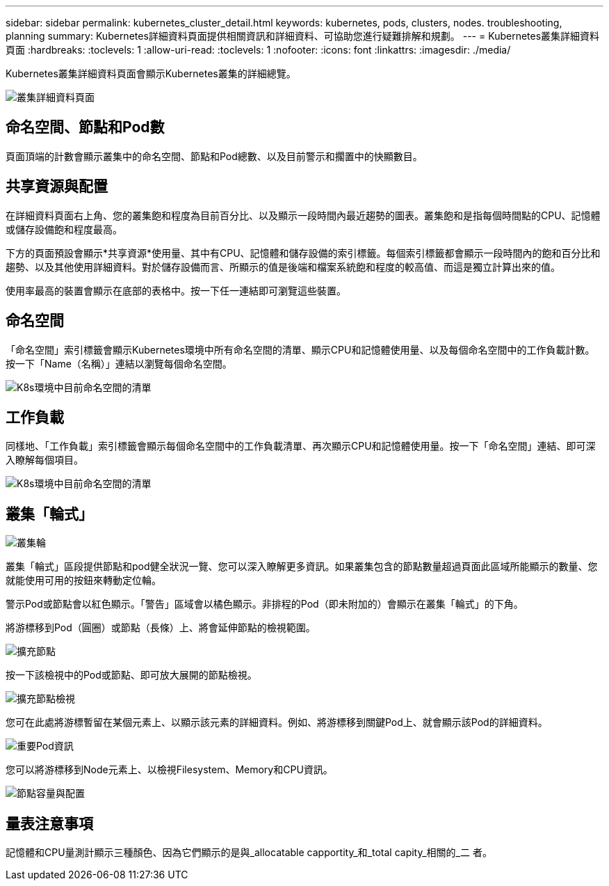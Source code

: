 ---
sidebar: sidebar 
permalink: kubernetes_cluster_detail.html 
keywords: kubernetes, pods, clusters, nodes. troubleshooting, planning 
summary: Kubernetes詳細資料頁面提供相關資訊和詳細資料、可協助您進行疑難排解和規劃。 
---
= Kubernetes叢集詳細資料頁面
:hardbreaks:
:toclevels: 1
:allow-uri-read: 
:toclevels: 1
:nofooter: 
:icons: font
:linkattrs: 
:imagesdir: ./media/


[role="lead"]
Kubernetes叢集詳細資料頁面會顯示Kubernetes叢集的詳細總覽。

image:Kubernetes_Detail_Page_new.png["叢集詳細資料頁面"]



== 命名空間、節點和Pod數

頁面頂端的計數會顯示叢集中的命名空間、節點和Pod總數、以及目前警示和擱置中的快顯數目。



== 共享資源與配置

在詳細資料頁面右上角、您的叢集飽和程度為目前百分比、以及顯示一段時間內最近趨勢的圖表。叢集飽和是指每個時間點的CPU、記憶體或儲存設備飽和程度最高。

下方的頁面預設會顯示*共享資源*使用量、其中有CPU、記憶體和儲存設備的索引標籤。每個索引標籤都會顯示一段時間內的飽和百分比和趨勢、以及其他使用詳細資料。對於儲存設備而言、所顯示的值是後端和檔案系統飽和程度的較高值、而這是獨立計算出來的值。

使用率最高的裝置會顯示在底部的表格中。按一下任一連結即可瀏覽這些裝置。



== 命名空間

「命名空間」索引標籤會顯示Kubernetes環境中所有命名空間的清單、顯示CPU和記憶體使用量、以及每個命名空間中的工作負載計數。按一下「Name（名稱）」連結以瀏覽每個命名空間。

image:Kubernetes_Namespace_tab_new.png["K8s環境中目前命名空間的清單"]



== 工作負載

同樣地、「工作負載」索引標籤會顯示每個命名空間中的工作負載清單、再次顯示CPU和記憶體使用量。按一下「命名空間」連結、即可深入瞭解每個項目。

image:Kubernetes_Workloads_tab_new.png["K8s環境中目前命名空間的清單"]



== 叢集「輪式」

image:Kubernetes_Wheel_Section.png["叢集輪"]

叢集「輪式」區段提供節點和pod健全狀況一覽、您可以深入瞭解更多資訊。如果叢集包含的節點數量超過頁面此區域所能顯示的數量、您就能使用可用的按鈕來轉動定位輪。

警示Pod或節點會以紅色顯示。「警告」區域會以橘色顯示。非排程的Pod（即未附加的）會顯示在叢集「輪式」的下角。

將游標移到Pod（圓圈）或節點（長條）上、將會延伸節點的檢視範圍。

image:Kubernetes_Node_Expand.png["擴充節點"]

按一下該檢視中的Pod或節點、即可放大展開的節點檢視。

image:Kubernetes_Critical_Pod_Zoom.png["擴充節點檢視"]

您可在此處將游標暫留在某個元素上、以顯示該元素的詳細資料。例如、將游標移到關鍵Pod上、就會顯示該Pod的詳細資料。

image:Kubernetes_Pod_Red.png["重要Pod資訊"]

您可以將游標移到Node元素上、以檢視Filesystem、Memory和CPU資訊。

image:Kubernetes_Capacity_Info.png["節點容量與配置"]



== 量表注意事項

記憶體和CPU量測計顯示三種顏色、因為它們顯示的是與_allocatable capportity_和_total capity_相關的_二 者。
